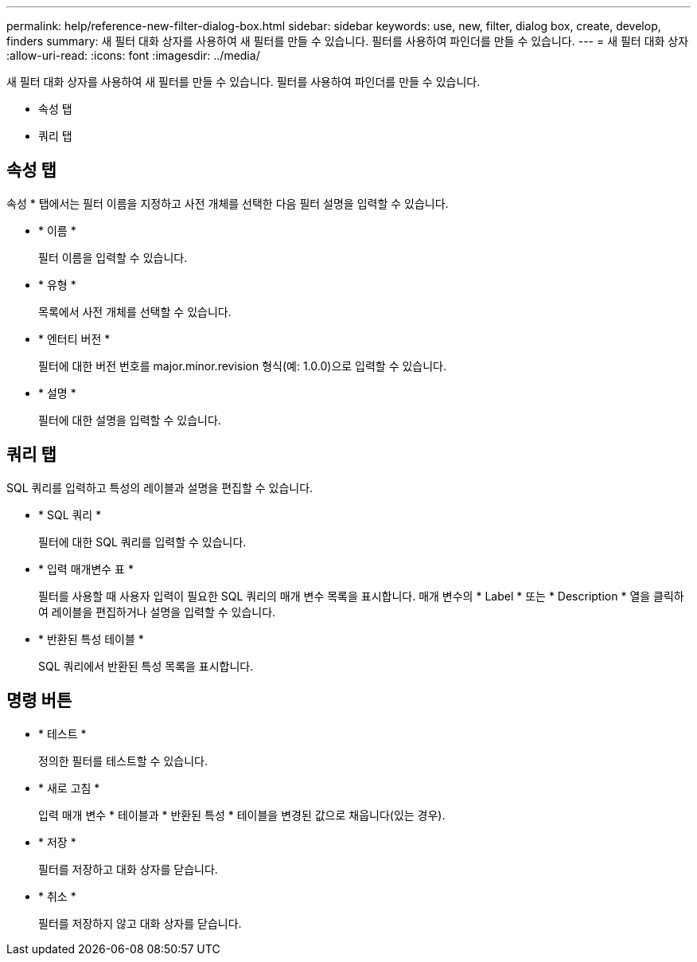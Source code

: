 ---
permalink: help/reference-new-filter-dialog-box.html 
sidebar: sidebar 
keywords: use, new, filter, dialog box, create, develop, finders 
summary: 새 필터 대화 상자를 사용하여 새 필터를 만들 수 있습니다. 필터를 사용하여 파인더를 만들 수 있습니다. 
---
= 새 필터 대화 상자
:allow-uri-read: 
:icons: font
:imagesdir: ../media/


[role="lead"]
새 필터 대화 상자를 사용하여 새 필터를 만들 수 있습니다. 필터를 사용하여 파인더를 만들 수 있습니다.

* 속성 탭
* 쿼리 탭




== 속성 탭

속성 * 탭에서는 필터 이름을 지정하고 사전 개체를 선택한 다음 필터 설명을 입력할 수 있습니다.

* * 이름 *
+
필터 이름을 입력할 수 있습니다.

* * 유형 *
+
목록에서 사전 개체를 선택할 수 있습니다.

* * 엔터티 버전 *
+
필터에 대한 버전 번호를 major.minor.revision 형식(예: 1.0.0)으로 입력할 수 있습니다.

* * 설명 *
+
필터에 대한 설명을 입력할 수 있습니다.





== 쿼리 탭

SQL 쿼리를 입력하고 특성의 레이블과 설명을 편집할 수 있습니다.

* * SQL 쿼리 *
+
필터에 대한 SQL 쿼리를 입력할 수 있습니다.

* * 입력 매개변수 표 *
+
필터를 사용할 때 사용자 입력이 필요한 SQL 쿼리의 매개 변수 목록을 표시합니다. 매개 변수의 * Label * 또는 * Description * 열을 클릭하여 레이블을 편집하거나 설명을 입력할 수 있습니다.

* * 반환된 특성 테이블 *
+
SQL 쿼리에서 반환된 특성 목록을 표시합니다.





== 명령 버튼

* * 테스트 *
+
정의한 필터를 테스트할 수 있습니다.

* * 새로 고침 *
+
입력 매개 변수 * 테이블과 * 반환된 특성 * 테이블을 변경된 값으로 채웁니다(있는 경우).

* * 저장 *
+
필터를 저장하고 대화 상자를 닫습니다.

* * 취소 *
+
필터를 저장하지 않고 대화 상자를 닫습니다.


